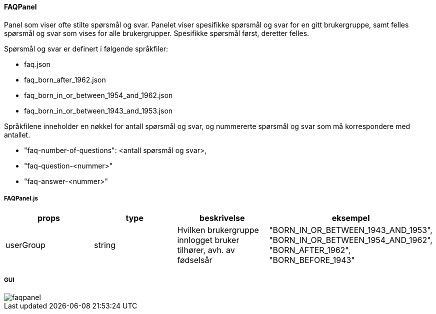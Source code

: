 ==== FAQPanel
Panel som viser ofte stilte spørsmål og svar.  Panelet viser spesifikke spørsmål og svar for en gitt brukergruppe,
samt felles spørsmål og svar som vises for alle brukergrupper. Spesifikke spørsmål først, deretter felles.

Spørsmål og svar er definert i følgende språkfiler:

[square]
 - faq.json
 - faq_born_after_1962.json
 - faq_born_in_or_between_1954_and_1962.json
 - faq_born_in_or_between_1943_and_1953.json

Språkfilene inneholder en nøkkel for antall spørsmål og svar, og nummererte spørsmål og svar som må korrespondere med antallet.

[square]
 - "faq-number-of-questions": <antall spørsmål og svar>,
 - "faq-question-<nummer>"
 - "faq-answer-<nummer>"

===== FAQPanel.js
|===
| props | type | beskrivelse | eksempel

| userGroup
| string
| Hvilken brukergruppe innlogget bruker tilhører, avh. av fødselsår
|   "BORN_IN_OR_BETWEEN_1943_AND_1953",
    "BORN_IN_OR_BETWEEN_1954_AND_1962",
    "BORN_AFTER_1962",
    "BORN_BEFORE_1943"
|===

===== GUI
image::faqpanel.png[]
